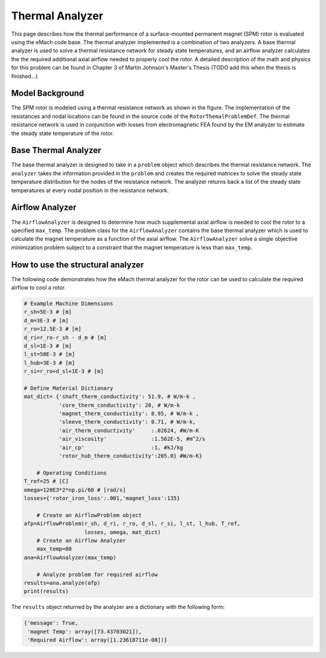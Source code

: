 .. _thermal_analyzer:

Thermal Analyzer
###################


This page describes how the thermal performance of a surface-mounted permanent magnet (SPM) rotor is evaluated using the eMach code base. The thermal analyzer implemented is a combination of two analyzers. A base thermal analyzer is used to solve a thermal resistance network for steady state temperatures, and an airflow analyzer calculates the the required additional axial airflow needed to properly cool the rotor. A detailed description of the math and physics for this problem can be found in Chapter 3 of Martin Johnson's Master's Thesis (TODO add this when the thesis is finished...)

Model Background
****************

The SPM rotor is modeled using a thermal resistance network as shown in the figure. The implementation of the resistances and nodal locations can be found in the source code of the ``RotorThemalProblemDef``. The thermal resistance network is used in conjunction with losses from electromagnetic FEA found by the EM analyzer to estimate the steady state temperature of the rotor.

.. figure:: ./images/Thermal/Resistance_Network.svg
   :alt: Trial1 
   :align: center
   :width: 600 


Base Thermal Analyzer
************************
The base thermal analyzer is designed to take in a ``problem`` object which describes the thermal resistance network. The ``analyzer`` takes the information provided in the ``problem`` and creates the required matrices to solve the steady state temperature distribution for the nodes of the resistance network. The analyzer returns back a list of the steady state temperatures at every nodal position in the resistance network.

Airflow Analyzer
****************
The ``AirflowAnalyzer`` is designed to determine how much supplemental axial airflow is needed to cool the rotor to a specified ``max_temp``. The problem class for the ``AirflowAnalyzer`` contains the base thermal analyzer which is used to calculate the magnet temperature as a function of the axial airflow. The ``AirflowAnalyzer`` solve a single objective minimization problem subject to a constraint that the magnet temperature is less than ``max_temp``.


How to use the structural analyzer
**********************************
The following code demonstrates how the eMach thermal analyzer for the rotor can be used to calculate the required airflow to cool a rotor.

.. code-block:: python

    # Example Machine Dimensions
    r_sh=5E-3 # [m]
    d_m=3E-3 # [m]
    r_ro=12.5E-3 # [m]
    d_ri=r_ro-r_sh - d_m # [m]
    d_sl=1E-3 # [m]
    l_st=50E-3 # [m]
    l_hub=3E-3 # [m]
    r_si=r_ro+d_sl+1E-3 # [m]
	
    # Define Material Dictionary
    mat_dict= {'shaft_therm_conductivity': 51.9, # W/m-k ,
               'core_therm_conductivity': 28, # W/m-k
               'magnet_therm_conductivity': 8.95, # W/m-k ,
               'sleeve_therm_conductivity': 0.71, # W/m-k,
               'air_therm_conductivity'     :.02624, #W/m-K
               'air_viscosity'              :1.562E-5, #m^2/s
               'air_cp'                     :1, #kJ/kg
               'rotor_hub_therm_conductivity':205.0} #W/m-K}
			   
	# Operating Conditions
    T_ref=25 # [C]
    omega=120E3*2*np.pi/60 # [rad/s]
    losses={'rotor_iron_loss':.001,'magnet_loss':135}
	
	# Create an AirflowProblem object
    afp=AirflowProblem(r_sh, d_ri, r_ro, d_sl, r_si, l_st, l_hub, T_ref,
                       losses, omega, mat_dict)
	# Create an Airflow Analyzer
	max_temp=80
    ana=AirflowAnalyzer(max_temp)
	
	# Analyze problem for required airflow
    results=ana.analyze(afp)
    print(results)
	
The ``results`` object returned by the analyzer are a dictionary with the following form:

.. code-block:: python

    {'message': True,
     'magnet Temp': array([73.43703021]),
     'Required Airflow': array([1.23618711e-08])}


